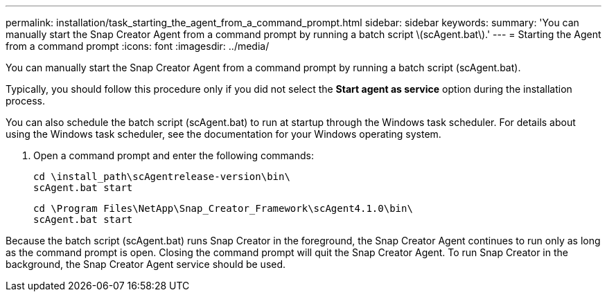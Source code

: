 ---
permalink: installation/task_starting_the_agent_from_a_command_prompt.html
sidebar: sidebar
keywords: 
summary: 'You can manually start the Snap Creator Agent from a command prompt by running a batch script \(scAgent.bat\).'
---
= Starting the Agent from a command prompt
:icons: font
:imagesdir: ../media/

[.lead]
You can manually start the Snap Creator Agent from a command prompt by running a batch script (scAgent.bat).

Typically, you should follow this procedure only if you did not select the *Start agent as service* option during the installation process.

You can also schedule the batch script (scAgent.bat) to run at startup through the Windows task scheduler. For details about using the Windows task scheduler, see the documentation for your Windows operating system.

. Open a command prompt and enter the following commands:
+
----
cd \install_path\scAgentrelease-version\bin\
scAgent.bat start
----
+
----
cd \Program Files\NetApp\Snap_Creator_Framework\scAgent4.1.0\bin\
scAgent.bat start
----

Because the batch script (scAgent.bat) runs Snap Creator in the foreground, the Snap Creator Agent continues to run only as long as the command prompt is open. Closing the command prompt will quit the Snap Creator Agent. To run Snap Creator in the background, the Snap Creator Agent service should be used.
